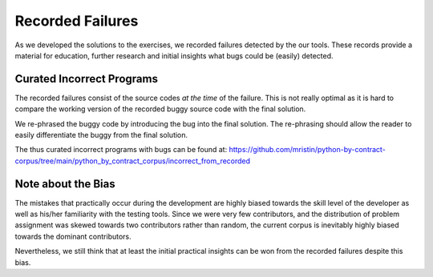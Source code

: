 *****************
Recorded Failures
*****************

As we developed the solutions to the exercises, we recorded failures detected by the our tools.
These records provide a material for education, further research and initial insights what bugs could be (easily) detected.

Curated Incorrect Programs
==========================
The recorded failures consist of the source codes *at the time* of the failure.
This is not really optimal as it is hard to compare the working version of the recorded buggy source code with the final solution.

We re-phrased the buggy code by introducing the bug into the final solution.
The re-phrasing should allow the reader to easily differentiate the buggy from the final solution.

The thus curated incorrect programs with bugs can be found at: https://github.com/mristin/python-by-contract-corpus/tree/main/python_by_contract_corpus/incorrect_from_recorded

Note about the Bias
===================
The mistakes that practically occur during the development are highly biased towards the skill level of the developer as well as his/her familiarity with the testing tools.
Since we were very few contributors, and the distribution of problem assignment was skewed towards two contributors rather than random, the current corpus is inevitably highly biased towards the dominant contributors.

Nevertheless, we still think that at least the initial practical insights can be won from the recorded failures despite this bias.
